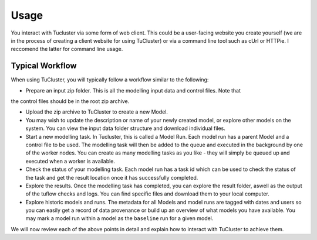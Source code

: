 =====
Usage
=====

You interact with Tucluster via some form of web client. This could be a user-facing website
you create yourself (we are in the process of creating a client website for using TuCluster) or
via a command line tool such as cUrl or HTTPie. I reccomend the latter for command line usage.

Typical Workflow
----------------

When using TuCluster, you will typically follow a workflow similar to the following:

- Prepare an input zip folder. This is all the modelling input data and control files. Note that
the control files should be in the root zip archive.

- Upload the zip archive to TuCluster to create a new Model.

- You may wish to update the description or name of your newly created model, or explore other models
  on the system. You can view the input data folder structure and download individual files.

- Start a new modelling task. In Tucluster, this is called a Model Run. Each model run has a parent
  Model and a control file to be used. The modelling task will then be added to the queue and executed
  in the background by one of the worker nodes. You can create as many modelling tasks as you like - they
  will simply be queued up and executed when a worker is available.

- Check the status of your modelling task. Each model run has a task id which can be used to check the status
  of the task and get the result location once it has successfully completed.

- Explore the results. Once the modelling task has completed, you can explore the result folder, aswell
  as the output of the tuflow checks and logs. You can find specific files and download them to your local computer.

- Explore historic models and runs. The metadata for all Models and model runs are tagged with dates and users
  so you can easily get a record of data provenance or build up an overview of what models you have available.
  You may mark a model run within a model as the ``baseline`` run for a given model.

We will now review each of the above points in detail and explain how to interact with TuCluster to achieve them.
